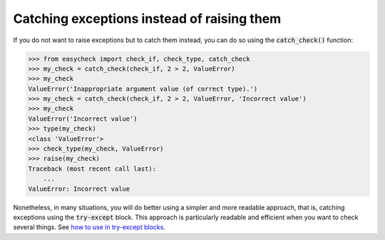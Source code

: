 Catching exceptions instead of raising them
-------------------------------------------

If you do not want to raise exceptions but to catch them instead, you can do so using the :code:`catch_check()` function:

.. code-block:: python

    >>> from easycheck import check_if, check_type, catch_check
    >>> my_check = catch_check(check_if, 2 > 2, ValueError)
    >>> my_check
    ValueError('Inappropriate argument value (of correct type).')
    >>> my_check = catch_check(check_if, 2 > 2, ValueError, 'Incorrect value')
    >>> my_check
    ValueError('Incorrect value')
    >>> type(my_check)
    <class 'ValueError'>
    >>> check_type(my_check, ValueError)
    >>> raise(my_check)
    Traceback (most recent call last):
        ...
    ValueError: Incorrect value

Nonetheless, in many situations, you will do better using a simpler and more readable approach, that is, catching exceptions using the :code:`try-except` block. This approach is particularly readable and efficient when you want to check several things. See  `how to use in try-except blocks <https://github.com/nyggus/easycheck/blob/master/docs/use_with_try_doctest.rst>`_.